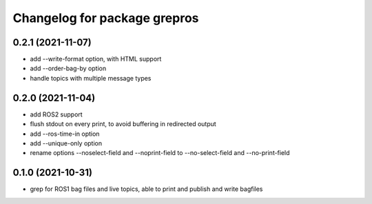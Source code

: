 ^^^^^^^^^^^^^^^^^^^^^^^^^^^^^
Changelog for package grepros
^^^^^^^^^^^^^^^^^^^^^^^^^^^^^

0.2.1 (2021-11-07)
-------------------
* add --write-format option, with HTML support
* add --order-bag-by option
* handle topics with multiple message types

0.2.0 (2021-11-04)
-------------------
* add ROS2 support
* flush stdout on every print, to avoid buffering in redirected output
* add --ros-time-in option
* add --unique-only option
* rename options --noselect-field and --noprint-field to --no-select-field and --no-print-field

0.1.0 (2021-10-31)
-------------------
* grep for ROS1 bag files and live topics, able to print and publish and write bagfiles

